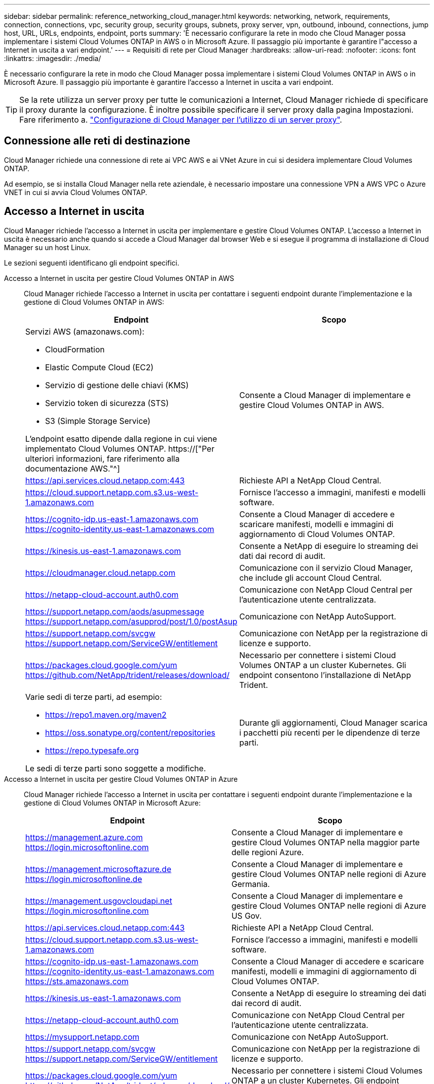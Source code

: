 ---
sidebar: sidebar 
permalink: reference_networking_cloud_manager.html 
keywords: networking, network, requirements, connection, connections, vpc, security group, security groups, subnets, proxy server, vpn, outbound, inbound, connections, jump host, URL, URLs, endpoints, endpoint, ports 
summary: 'È necessario configurare la rete in modo che Cloud Manager possa implementare i sistemi Cloud Volumes ONTAP in AWS o in Microsoft Azure. Il passaggio più importante è garantire l"accesso a Internet in uscita a vari endpoint.' 
---
= Requisiti di rete per Cloud Manager
:hardbreaks:
:allow-uri-read: 
:nofooter: 
:icons: font
:linkattrs: 
:imagesdir: ./media/


[role="lead"]
È necessario configurare la rete in modo che Cloud Manager possa implementare i sistemi Cloud Volumes ONTAP in AWS o in Microsoft Azure. Il passaggio più importante è garantire l'accesso a Internet in uscita a vari endpoint.


TIP: Se la rete utilizza un server proxy per tutte le comunicazioni a Internet, Cloud Manager richiede di specificare il proxy durante la configurazione. È inoltre possibile specificare il server proxy dalla pagina Impostazioni. Fare riferimento a. link:task_configuring_proxy.html["Configurazione di Cloud Manager per l'utilizzo di un server proxy"].



== Connessione alle reti di destinazione

Cloud Manager richiede una connessione di rete ai VPC AWS e ai VNet Azure in cui si desidera implementare Cloud Volumes ONTAP.

Ad esempio, se si installa Cloud Manager nella rete aziendale, è necessario impostare una connessione VPN a AWS VPC o Azure VNET in cui si avvia Cloud Volumes ONTAP.



== Accesso a Internet in uscita

Cloud Manager richiede l'accesso a Internet in uscita per implementare e gestire Cloud Volumes ONTAP. L'accesso a Internet in uscita è necessario anche quando si accede a Cloud Manager dal browser Web e si esegue il programma di installazione di Cloud Manager su un host Linux.

Le sezioni seguenti identificano gli endpoint specifici.

Accesso a Internet in uscita per gestire Cloud Volumes ONTAP in AWS:: Cloud Manager richiede l'accesso a Internet in uscita per contattare i seguenti endpoint durante l'implementazione e la gestione di Cloud Volumes ONTAP in AWS:
+
--
[cols="43,57"]
|===
| Endpoint | Scopo 


 a| 
Servizi AWS (amazonaws.com):

* CloudFormation
* Elastic Compute Cloud (EC2)
* Servizio di gestione delle chiavi (KMS)
* Servizio token di sicurezza (STS)
* S3 (Simple Storage Service)


L'endpoint esatto dipende dalla regione in cui viene implementato Cloud Volumes ONTAP. https://["Per ulteriori informazioni, fare riferimento alla documentazione AWS."^]
| Consente a Cloud Manager di implementare e gestire Cloud Volumes ONTAP in AWS. 


| https://api.services.cloud.netapp.com:443 | Richieste API a NetApp Cloud Central. 


| https://cloud.support.netapp.com.s3.us-west-1.amazonaws.com | Fornisce l'accesso a immagini, manifesti e modelli software. 


| https://cognito-idp.us-east-1.amazonaws.com https://cognito-identity.us-east-1.amazonaws.com | Consente a Cloud Manager di accedere e scaricare manifesti, modelli e immagini di aggiornamento di Cloud Volumes ONTAP. 


| https://kinesis.us-east-1.amazonaws.com | Consente a NetApp di eseguire lo streaming dei dati dai record di audit. 


| https://cloudmanager.cloud.netapp.com | Comunicazione con il servizio Cloud Manager, che include gli account Cloud Central. 


| https://netapp-cloud-account.auth0.com | Comunicazione con NetApp Cloud Central per l'autenticazione utente centralizzata. 


| https://support.netapp.com/aods/asupmessage https://support.netapp.com/asupprod/post/1.0/postAsup | Comunicazione con NetApp AutoSupport. 


| https://support.netapp.com/svcgw https://support.netapp.com/ServiceGW/entitlement | Comunicazione con NetApp per la registrazione di licenze e supporto. 


| https://packages.cloud.google.com/yum https://github.com/NetApp/trident/releases/download/ | Necessario per connettere i sistemi Cloud Volumes ONTAP a un cluster Kubernetes. Gli endpoint consentono l'installazione di NetApp Trident. 


 a| 
Varie sedi di terze parti, ad esempio:

* https://repo1.maven.org/maven2
* https://oss.sonatype.org/content/repositories
* https://repo.typesafe.org


Le sedi di terze parti sono soggette a modifiche.
| Durante gli aggiornamenti, Cloud Manager scarica i pacchetti più recenti per le dipendenze di terze parti. 
|===
--
Accesso a Internet in uscita per gestire Cloud Volumes ONTAP in Azure:: Cloud Manager richiede l'accesso a Internet in uscita per contattare i seguenti endpoint durante l'implementazione e la gestione di Cloud Volumes ONTAP in Microsoft Azure:
+
--
[cols="43,57"]
|===
| Endpoint | Scopo 


| https://management.azure.com https://login.microsoftonline.com | Consente a Cloud Manager di implementare e gestire Cloud Volumes ONTAP nella maggior parte delle regioni Azure. 


| https://management.microsoftazure.de https://login.microsoftonline.de | Consente a Cloud Manager di implementare e gestire Cloud Volumes ONTAP nelle regioni di Azure Germania. 


| https://management.usgovcloudapi.net https://login.microsoftonline.com | Consente a Cloud Manager di implementare e gestire Cloud Volumes ONTAP nelle regioni di Azure US Gov. 


| https://api.services.cloud.netapp.com:443 | Richieste API a NetApp Cloud Central. 


| https://cloud.support.netapp.com.s3.us-west-1.amazonaws.com | Fornisce l'accesso a immagini, manifesti e modelli software. 


| https://cognito-idp.us-east-1.amazonaws.com https://cognito-identity.us-east-1.amazonaws.com https://sts.amazonaws.com | Consente a Cloud Manager di accedere e scaricare manifesti, modelli e immagini di aggiornamento di Cloud Volumes ONTAP. 


| https://kinesis.us-east-1.amazonaws.com | Consente a NetApp di eseguire lo streaming dei dati dai record di audit. 


| https://netapp-cloud-account.auth0.com | Comunicazione con NetApp Cloud Central per l'autenticazione utente centralizzata. 


| https://mysupport.netapp.com | Comunicazione con NetApp AutoSupport. 


| https://support.netapp.com/svcgw https://support.netapp.com/ServiceGW/entitlement | Comunicazione con NetApp per la registrazione di licenze e supporto. 


| https://packages.cloud.google.com/yum https://github.com/NetApp/trident/releases/download/ | Necessario per connettere i sistemi Cloud Volumes ONTAP a un cluster Kubernetes. Gli endpoint consentono l'installazione di NetApp Trident. 


 a| 
Varie sedi di terze parti, ad esempio:

* https://repo1.maven.org/maven2
* https://oss.sonatype.org/content/repositories
* https://repo.typesafe.org


Le sedi di terze parti sono soggette a modifiche.
| Durante gli aggiornamenti, Cloud Manager scarica i pacchetti più recenti per le dipendenze di terze parti. 
|===
--
Accesso a Internet in uscita dal browser Web:: Gli utenti devono accedere a Cloud Manager da un browser Web. Il computer che esegue il browser Web deve disporre di connessioni ai seguenti endpoint:
+
--
[cols="43,57"]
|===
| Endpoint | Scopo 


| L'host Cloud Manager  a| 
Per caricare la console di Cloud Manager, è necessario inserire l'indirizzo IP dell'host da un browser Web.

A seconda della connettività con il cloud provider, è possibile utilizzare l'IP privato o un IP pubblico assegnato all'host:

* Un IP privato funziona se si dispone di una VPN e di un accesso diretto alla rete virtuale
* Un IP pubblico funziona in qualsiasi scenario di rete


In ogni caso, è necessario proteggere l'accesso alla rete assicurandosi che le regole del gruppo di protezione consentano l'accesso solo da IP o subnet autorizzati.



| https://auth0.com https://cdn.auth0.com https://netapp-cloud-account.auth0.com https://services.cloud.netapp.com | Il browser Web si connette a questi endpoint per un'autenticazione utente centralizzata tramite NetApp Cloud Central. 


| https://widget.intercom.io | Per chat in-product che ti consente di parlare con gli esperti cloud di NetApp. 
|===
--
Accesso a Internet in uscita per installare Cloud Manager su un host Linux:: Il programma di installazione di Cloud Manager deve accedere ai seguenti URL durante il processo di installazione:
+
--
* http://dev.mysql.com/get/mysql-community-release-el7-5.noarch.rpm
* https://dl.fedoraproject.org/pub/epel/epel-release-latest-7.noarch.rpm
* https://s3.amazonaws.com/aws-cli/awscli-bundle.zip


--




== Porte e gruppi di sicurezza

* Se si implementa Cloud Manager da Cloud Central o dalle immagini del marketplace, fare riferimento a quanto segue:
+
** link:reference_security_groups.html#rules-for-cloud-manager["Regole del gruppo di sicurezza per Cloud Manager in AWS"]
** link:reference_security_groups_azure.html#rules-for-cloud-manager["Regole del gruppo di sicurezza per Cloud Manager in Azure"]


* Se si installa Cloud Manager su un host Linux esistente, vedere link:reference_cloud_mgr_reqs.html["Requisiti degli host di Cloud Manager"].

